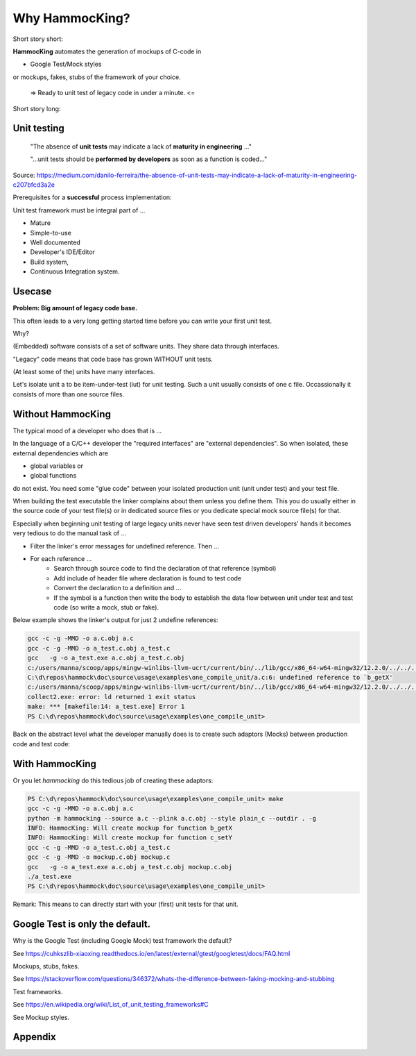 Why HammocKing?
===============

Short story short:

**HammocKing** automates the generation of mockups of C-code in

* Google Test/Mock styles

or mockups, fakes, stubs of the framework of your choice.


    => Ready to unit test of legacy code in under a minute. <=


Short story long:

Unit testing
------------

    "The absence of **unit tests** may indicate a lack of **maturity in engineering** ..."

    "...unit tests should be **performed by developers** as soon as a function is coded..."

Source: https://medium.com/danilo-ferreira/the-absence-of-unit-tests-may-indicate-a-lack-of-maturity-in-engineering-c207bfcd3a2e


Prerequisites for a **successful** process implementation:

Unit test framework must be integral part of ...

* Mature
* Simple-to-use
* Well documented
* Developer's IDE/Editor
* Build system,
* Continuous Integration system.



Usecase
-------

**Problem: Big amount of legacy code base.**

This often leads to a very long getting started time before you can write your first unit test.

Why?

(Embedded) software consists of a set of software units.
They share data through interfaces.

"Legacy" code means that code base has grown WITHOUT unit tests.

(At least some of the) units have many interfaces.

.. image:: diagrams/motivation_1_embedded_software.svg

Let's isolate unit a to be item-under-test (iut) for unit testing. Such a unit usually consists of one c file. Occassionally it consists of more than one source files.

.. image:: diagrams/motivation_2_iut_isolated.svg


Without HammocKing
------------------

The typical mood of a developer who does that is ...

.. image:: https://www.nexmo.com/wp-content/uploads/2015/03/Manyellingatcomputer-1.jpg

In the language of a C/C++ developer the "required interfaces" are "external dependencies". So when isolated, these external dependencies which are

* global variables or
* global functions

do not exist. You need some "glue code" between your isolated production unit (unit under test) and your test file.


When building the test executable the linker complains about them unless you define them. This you do usually either in the source code of your test file(s) or in dedicated 
source files or you dedicate special mock source file(s) for that.

Especially when beginning unit testing of large legacy units never have seen test driven developers' hands it becomes very tedious to do the manual task of ...

* Filter the linker's error messages for undefined reference. Then ...
* For each reference ...
    * Search through source code to find the declaration of that reference (symbol)
    * Add include of header file where declaration is found to test code
    * Convert the declaration to a definition and ...
    * If the symbol is a function then write the body to establish the data flow between unit under test and test code (so write a mock, stub or fake).


Below example shows the linker's output for just 2 undefine references:

.. code-block:: console

    gcc -c -g -MMD -o a.c.obj a.c
    gcc -c -g -MMD -o a_test.c.obj a_test.c
    gcc   -g -o a_test.exe a.c.obj a_test.c.obj
    c:/users/manna/scoop/apps/mingw-winlibs-llvm-ucrt/current/bin/../lib/gcc/x86_64-w64-mingw32/12.2.0/../../../../x86_64-w64-mingw32/bin/ld.exe: a.c.obj: in function `a_some_func':
    C:\d\repos\hammock\doc\source\usage\examples\one_compile_unit/a.c:6: undefined reference to `b_getX'
    c:/users/manna/scoop/apps/mingw-winlibs-llvm-ucrt/current/bin/../lib/gcc/x86_64-w64-mingw32/12.2.0/../../../../x86_64-w64-mingw32/bin/ld.exe: C:\d\repos\hammock\doc\source\usage\examples\one_compile_unit/a.c:8: undefined reference to `c_setY'
    collect2.exe: error: ld returned 1 exit status
    make: *** [makefile:14: a_test.exe] Error 1
    PS C:\d\repos\hammock\doc\source\usage\examples\one_compile_unit> 


Back on the abstract level what the developer manually does is to create such adaptors (Mocks) between production code and test code:

.. image:: diagrams/motivation_4_iut_harness.svg

With HammocKing
---------------

.. image:: https://as2.ftcdn.net/v2/jpg/04/43/94/95/1000_F_443949516_guxeFkk1XEBx6kU2eJJ0NOuw5K3qQ4Y9.jpg

Or you let `hammocking` do this tedious job of creating these adaptors:

.. code-block:: console

    PS C:\d\repos\hammock\doc\source\usage\examples\one_compile_unit> make
    gcc -c -g -MMD -o a.c.obj a.c
    python -m hammocking --source a.c --plink a.c.obj --style plain_c --outdir . -g
    INFO: HammocKing: Will create mockup for function b_getX
    INFO: HammocKing: Will create mockup for function c_setY
    gcc -c -g -MMD -o a_test.c.obj a_test.c
    gcc -c -g -MMD -o mockup.c.obj mockup.c
    gcc   -g -o a_test.exe a.c.obj a_test.c.obj mockup.c.obj
    ./a_test.exe
    PS C:\d\repos\hammock\doc\source\usage\examples\one_compile_unit>

Remark: This means to can directly start with your (first) unit tests for that unit.



Google Test is only the default.
-------------------------------------

Why is the Google Test (including Google Mock) test framework the default?

See https://cuhkszlib-xiaoxing.readthedocs.io/en/latest/external/gtest/googletest/docs/FAQ.html

Mockups, stubs, fakes.

See https://stackoverflow.com/questions/346372/whats-the-difference-between-faking-mocking-and-stubbing

Test frameworks.

See https://en.wikipedia.org/wiki/List_of_unit_testing_frameworks#C

See Mockup styles.

.. image:: diagrams/motivation_5_style.svg

Appendix
--------

.. image:: diagrams/motivation_3_r_p_interfaces.svg




